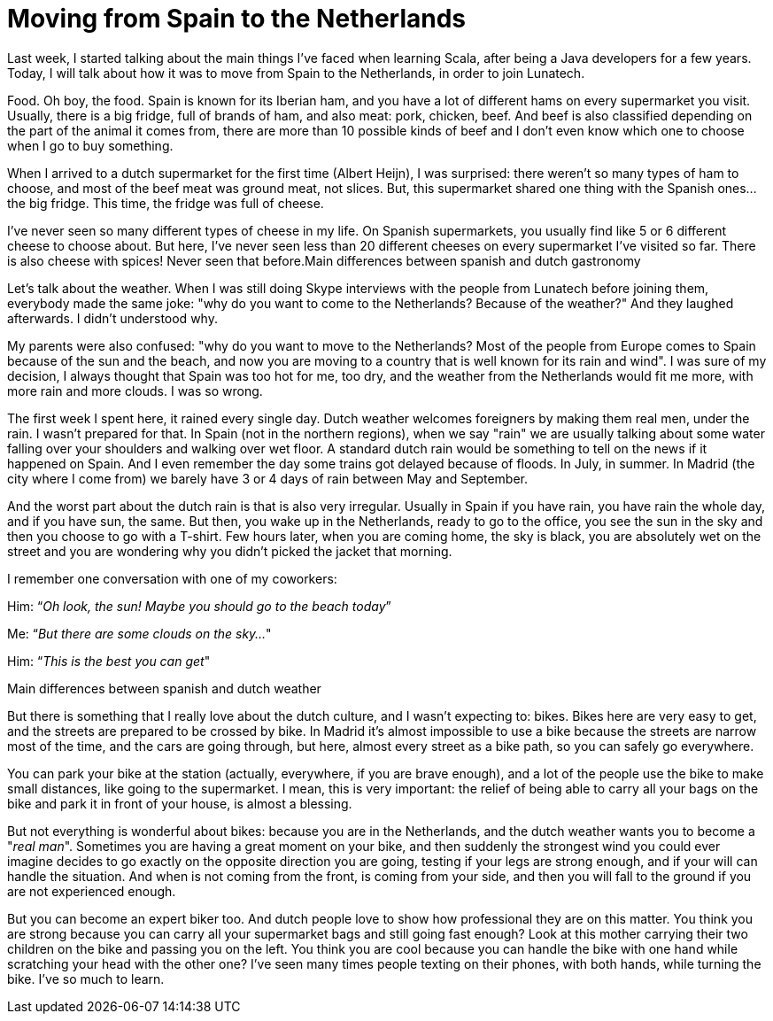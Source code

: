 = Moving from Spain to the Netherlands 
:published_at: 2016-01-25
:hp-tags: 

Last week, I started talking about the main things I've faced when learning Scala, after being a Java developers for a few years. Today, I will talk about how it was to move from Spain to the Netherlands, in order to join Lunatech.

Food. Oh boy, the food. Spain is known for its Iberian ham, and you have a lot of different hams on every supermarket you visit. Usually, there is a big fridge, full of brands of ham, and also meat: pork, chicken, beef. And beef is also classified depending on the part of the animal it comes from, there are more than 10 possible kinds of beef and I don't even know which one to choose when I go to buy something.

When I arrived to a dutch supermarket for the first time (Albert Heijn), I was surprised: there weren't so many types of ham to choose, and most of the beef meat was ground meat, not slices. But, this supermarket shared one thing with the Spanish ones... the big fridge. This time, the fridge was full of cheese.

I've never seen so many different types of cheese in my life. On Spanish supermarkets, you usually find like 5 or 6 different cheese to choose about. But here, I've never seen less than 20 different cheeses on every supermarket I've visited so far. There is also cheese with spices! Never seen that before.Main differences between spanish and dutch gastronomy

Let's talk about the weather. When I was still doing Skype interviews with the people from Lunatech before joining them, everybody made the same joke: "why do you want to come to the Netherlands? Because of the weather?" And they laughed afterwards. I didn't understood why.

My parents were also confused: "why do you want to move to the Netherlands? Most of the people from Europe comes to Spain because of the sun and the beach, and now you are moving to a country that is well known for its rain and wind". I was sure of my decision, I always thought that Spain was too hot for me, too dry, and the weather from the Netherlands would fit me more, with more rain and more clouds. I was so wrong.

The first week I spent here, it rained every single day. Dutch weather welcomes foreigners by making them real men, under the rain. I wasn't prepared for that. In Spain (not in the northern regions), when we say "rain" we are usually talking about some water falling over your shoulders and walking over wet floor. A standard dutch rain would be something to tell on the news if it happened on Spain. And I even remember the day some trains got delayed because of floods. In July, in summer. In Madrid (the city where I come from) we barely have 3 or 4 days of rain between May and September.

And the worst part about the dutch rain is that is also very irregular. Usually in Spain if you have rain, you have rain the whole day, and if you have sun, the same. But then, you wake up in the Netherlands, ready to go to the office, you see the sun in the sky and then you choose to go with a T-shirt. Few hours later, when you are coming home, the sky is black, you are absolutely wet on the street and you are wondering why you didn't picked the jacket that morning.

I remember one conversation with one of my coworkers:

Him: “_Oh look, the sun! Maybe you should go to the beach today_”

Me: “_But there are some clouds on the sky…_"

Him: “_This is the best you can get_"

Main differences between spanish and dutch weather

But there is something that I really love about the dutch culture, and I wasn't expecting to: bikes. Bikes here are very easy to get, and the streets are prepared to be crossed by bike. In Madrid it's almost impossible to use a bike because the streets are narrow most of the time, and the cars are going through, but here, almost every street as a bike path, so you can safely go everywhere.

You can park your bike at the station (actually, everywhere, if you are brave enough), and a lot of the people use the bike to make small distances, like going to the supermarket. I mean, this is very important: the relief of being able to carry all your bags on the bike and park it in front of your house, is almost a blessing.

But not everything is wonderful about bikes: because you are in the Netherlands, and the dutch weather wants you to become a "_real man_". Sometimes you are having a great moment on your bike, and then suddenly the strongest wind you could ever imagine decides to go exactly on the opposite direction you are going, testing if your legs are strong enough, and if your will can handle the situation. And when is not coming from the front, is coming from your side, and then you will fall to the ground if you are not experienced enough.

But you can become an expert biker too. And dutch people love to show how professional they are on this matter. You think you are strong because you can carry all your supermarket bags and still going fast enough? Look at this mother carrying their two children on the bike and passing you on the left. You think you are cool because you can handle the bike with one hand while scratching your head with the other one? I've seen many times people texting on their phones, with both hands, while turning the bike. I've so much to learn.